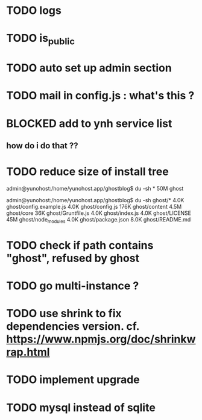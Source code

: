 #+STARTUP: indent
#+TODO: TODO BLOCKED DONE
* TODO logs
* TODO is_public
* TODO auto set up admin section
* TODO mail in config.js : what's this ?
* BLOCKED add to ynh service list
** how do i do that ??
* TODO reduce size of install tree
admin@yunohost:/home/yunohost.app/ghostblog$ du -sh *
50M	ghost

admin@yunohost:/home/yunohost.app/ghostblog$ du -sh ghost/*
4.0K	ghost/config.example.js
4.0K	ghost/config.js
176K	ghost/content
4.5M	ghost/core
36K	ghost/Gruntfile.js
4.0K	ghost/index.js
4.0K	ghost/LICENSE
45M	ghost/node_modules
4.0K	ghost/package.json
8.0K	ghost/README.md

* TODO check if path contains "ghost", refused by ghost
* TODO go multi-instance ?
* TODO use shrink to fix dependencies version. cf. https://www.npmjs.org/doc/shrinkwrap.html
* TODO implement upgrade
* TODO mysql instead of sqlite
